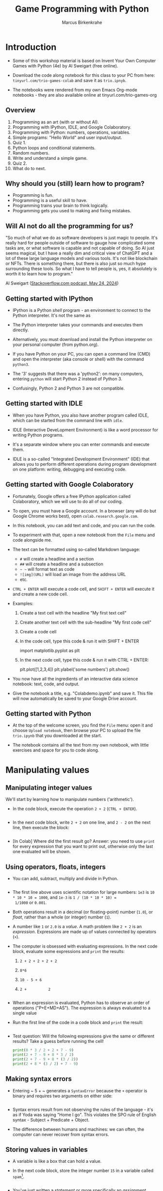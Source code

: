 #+title: Game Programming with Python
#+author: Marcus Birkenkrahe
#+startup: overview hideblocks indent entitiespretty:
#+property: header-args:python :python python3 :session *Python* :results output :exports both :noweb yes :tangle yes:
* Introduction

- Some of this workshop material is based on Invent Your Own Computer
  Games with Python (4e) by Al Sweigart (free online).

- Download the code along notebook for this class to your PC from
  here: =tinyurl.com/trio-games-colab= and save it as =trio.ipnyb=.

- The notebooks were rendered from my own Emacs Org-mode notebooks -
  they are also available online at tinyurl.com/trio-games-org

** Overview

1) Programming as an art (with or without AI).
2) Programming with IPython, IDLE, and Google Colaboratory.
3) Programming with Python: numbers, operations, variables.
4) Simple programs: "Hello World" and user input/output.
5) Quiz 1.
6) Python loops and conditional statements.
7) Random numbers.
8) Write and understand a simple game.
9) Quiz 2.
10) What do to next.

** Why should you (still) learn how to program?

- Programming is fun.
- Programming is a useful skill to have.
- Programming trains your brain to think logically.
- Programming gets you used to making and fixing mistakes.

** Will AI not do all the programming for us?

"So much of what we do as software developers is just magic to
people. It's really hard for people outside of software to gauge how
complicated some tasks are, or what software is capable and not
capable of doing. So AI just seems magical, but I have a really dim
and critical view of ChatGPT and a lot of these large language models
and various tools. It's not like blockchain or NFTs. There is
something there, but there is also just so much hype surrounding these
tools. So what I have to tell people is, yes, it absolutely is worth
it to learn how to program."

Al Sweigart ([[https://the-stack-overflow-podcast.simplecast.com/episodes/spreading-the-gospel-of-python/transcript][Stackoverflow.com podcast, May 24, 2024]])

** Getting started with IPython

- IPython is a Python /shell/ program - an environment to connect to the
  Python interpreter. It's not the same as

- The Python interpreter takes your commands and executes them
  directly.

- Alternatively, you must download and install the Python interpreter
  on your personal computer (from python.org).

- If you have Python on your PC, you can open a command line (CMD) and
  open the interpreter (aka console or shell) with the command
  =python3=.

- The '3' suggests that there was a 'python2': on many computers,
  entering =python= will start Python 2 instead of Python 3.

- Confusingly, Python 2 and Python 3 are not compatible.

** Getting started with IDLE

- When you have Python, you also have another program called IDLE,
  which can be started from the command line with =idle=.

- IDLE (Interactive DeveLopment Environment) is like a word processor
  for writing Python programs.

- It's a separate window where you can enter commands and execute
  them.

- IDLE is a so-called "Integrated Development Environment" (IDE) that
  allows you to perform different operations during program
  development on one platform: writing, debugging and executing code.

** Getting started with Google Colaboratory

- Fortunately, Google offers a free IPython application called
  Colaboratory, which we will use to do all of our coding.

- To open, you must have a Google account. In a browser (any will do
  but Google Chrome works best), open =colab.research.google.com=.

- In this notebook, you can add text and code, and you can run the code.

- To experiment with that, open a new notebook from the =File= menu and
  code alongside me.

- The text can be formatted using so-called Markdown language:
  - =#= will create a headline and a section
  - =##= will create a headline and a subsection
  - =~ ~= will format text as code
  - =![img](URL)= will load an image from the address URL
  - etc.

- =CTRL + ENTER= will execute a code cell, and =SHIFT + ENTER= will
  execute it and create a new code cell.

- Examples:
  1. Create a text cell with the headline "My first text cell"
  2. Create another text cell with the sub-headline "My first code cell"
  3. Create a code cell
  4. In the code cell, type this code & run it with SHIFT + ENTER
     #+begin_example python
     import matplotlib.pyplot as plt
     #+end_example
  5. In the next code cell, type this code & run it with CTRL + ENTER:
     #+begin_example python
     plt.plot([1,2,3,4])
     plt.ylabel('some numbers')
     plt.show()
     #+end_example

- You now have all the ingredients of an interactive data science
  notebook: text, code, and output.

- Give the notebook a title, e.g. "Colabdemo.ipynb" and save it. This
  file will now automatically be saved to your Google Drive account.

** Getting started with Python

- At the top of the welcome screen, you find the =File= menu: open it
  and choose =Upload notebook=, then browse your PC to upload the file
  =trio.ipynb= that you downloaded at the start.

- The notebook contains all the text from my own notebook, with little
  exercises and space for you to code along.


* Manipulating values

** Manipulating integer values

We'll start by learning how to manipulate numbers ('arithmetic').

- In the code block, execute the operation ~2 + 2~ (~CTRL + ENTER~).
  #+begin_src python :python python3 :session *Python* :results output

  #+end_src

- In the next code block, write ~2 + 2~ on one line, and ~2 - 2~ on
  the next line, then execute the block:
  #+begin_src python :python python3 :session *Python* :results output
    
  #+end_src

- [In Colab] Where did the first result go? Answer: you need to use
  =print= for every expression that you want to print out, otherwise
  only the last one evaluated will be shown.

** Using operators, floats, integers

- You can add, subtract, multiply and divide in Python.
  #+begin_src python :python python3 :session *Python* :results output

  #+end_src

- The first line above uses scientific notation for large numbers:
  ~1e3~ is ~10 * 10 * 10 = 1000~, and ~1e-3~ is ~1 / (10 * 10 * 10) =
  1/1000~ or ~0.001~.

- Both operations result in a decimal (or floating-point) number
  (~1.0~), or /float/, rather than a whole (or integer) number (~1~).

- A number like ~1~ or ~2.0~ is a /value/. A math problem like ~2 + 2~
  is an /expression/. Expressions are made up of values connected by
  operators (~+~).

- The computer is obsessed with evaluating expressions. In the next
  code block, evaluate some expressions and ~print~ the results:
  1) ~2 + 2 + 2 + 2 + 2~
  2) ~8*6~
  3) ~10 - 5 + 6~
  4) ~2 +          2~
  #+begin_src python :python python3 :session *Python* :results output

  #+end_src

- When an expression is evaluated, Python has to observe an order of
  operations ("P+E+MD+AS"). The expression is always evaluated to a
  single value
  
- Run the first line of the code in a code block and ~print~ the
  result:
  #+begin_src python :python python3 :session *Python* :results output

  #+end_src

- Test question: Will the following expressions give the same or
  different results? Take a guess before running the cell!
  #+begin_src python :python python3 :session *Python* :results output
    print(8 * 3 / 2 + 2 + 7 - 9)
    print(2 + 7 - 9 + 8 * 3 / 2)
    print(2 + 7 - 9 + 8 * (3 / 2))
    print(2 + 8 * (3 / 2) + 7 - 9)
  #+end_src

** Making syntax errors

- Entering ~ 5 + ~ generates a ~SyntaxError~ because the ~+~ operator
  is binary and requires two arguments on either side:
  #+begin_src python :python python3 :session *Python* :results output

  #+end_src

- Syntax errors result from not observing the rules of the language -
  it's as if Yoda was saying "Home I go". This violates the SPO rule
  of English syntax - Subject + Predicate + Object.

- The difference between humans and machines: we can often, the
  computer can never recover from syntax errors.

** Storing values in variables

- A variable is like a box that can hold a value.

- In the next code block, store the integer number ~15~ in a variable
  called ~spam~[fn:1].
  #+begin_src python :python python3 :session *Python* :results silent

  #+end_src

- You've just written a /statement/ or more specifically an /assignment
  statement/ using the assignment operator ~=~. There's no output until
  you ask for the value stored in ~spam~.
  #+begin_src python :python python3 :session *Python* :results output

  #+end_src

- Python is case-sensitive, i.e. ~SPAM~ is different from ~spam~ or
  from ~Spam~. You can test that by printing all of these:
  #+begin_src python :python python3 :session *Python* :results output

  #+end_src

- The last two attempts result in a ~NameError~ because these
  variables were ~not defined~, i.e. they were never assigned values.

** Computing with variables

- Once a variable is defined, you can use it to compute. In the next
  code block, ~print~ the expressions ~spam + 5~ and ~spam * spam~:
  #+begin_src python :python python3 :session *Python* :results output

  #+end_src

- In fact, you don't need two lines for this: put both expressions in
  the same ~print~ command:
  #+begin_src python :python python3 :session *Python* :results output

  #+end_src

- Now change the value of ~spam~ to ~3~ and print the expressions
  again:
  #+begin_src python :python python3 :session *Python* :results output

  #+end_src

- Do you think it's possible to do all of that in the ~print~ command,
  like this:
  #+begin_src python :python python3 :session *Python* :results output

  #+end_src

- You encounter a third kind of error, a ~TypeError~: inside ~print~,
  ~spam~ is not recognized as part of ~spam = 3~.

- However, if you change the ~=~ in the last command to a ~==~, the
  code works:
  #+begin_src python :python python3 :session *Python* :results output

  #+end_src

- This is because now you're printing a /value/ as required by Python,
  the value is ~True~ because ~spam~ is actually equal to ~3~. The
  ~==~ is a relational operator. It tests the equality of its left and
  its right hand operand.

- In the next code block, first alter the value of ~spam~ by adding
  ~2~ to itself like this: ~spam = spam + 2~. In the following line,
  repeat the previous ~print~ command:
  #+begin_src python :python python3 :session *Python* :results output

  #+end_src

- Now, ~spam == 3~ is ~False~, because the new value is 3 + 2 = 5.

- In the next code block, define two more variables, ~bacon~ with the
  value ~10~, and ~eggs~ with the value ~15~.
  #+begin_src python :python python3 :session *Python* :results silent

  #+end_src

- Enter ~spam = bacon + eggs~ in the next code block, then check the
  value of ~spam~:
  #+begin_src python :python python3 :session *Python* :results output

  #+end_src

** Summary I

- Expressions are values like ~2~ or ~5.0~ combined with operators
  like ~+~ or ~/~.
- Expressions are evaluated and reduced to a single value.
- Values can be stored in variables to be remembered and used later.
- Python errors include ~SyntaxError~, ~TypeError~ and ~NameError~.

* Writing programs

** Using string values

- In Python, text values are called /strings/. They can be used just
  like integer or float values, and you can store them in variables.

- Python recognizes text values when they are enclosed in (single or
  double) quotation marks: ~"spam"~ is a string, ~spam~ is a variable.

- Store the string ~hello~ in the variable ~spam~, then ~print~ it:
  #+begin_src python :python python3 :session *Python* :results output

  #+end_src

- Strings can have any keyboard character in them and they can be as
  long as you like:
  #+begin_src python :python python3 :session *Python* :results output
    print("ijdinfnns d    \n   ***&&^6///34/$$$\n\
    once upon the time in a galaxy far, far away..."x)
  #+end_src

- In the last example, Python recognized two special characters: ~\n~
  (new line) and ~\~ (continue here).

- Strings can be /concatenated/: enter ~'Hello' + 'World!'~ in the next
  code block:
  #+begin_src python :python python3 :session *Python* :results output

  #+end_src

- What's behind this? All values have a /data type/ (integer, float,
  string, or Boolean), and the ~+~ operator works differently on them:
  #+begin_src python :python python3 :session *Python* :results output

  #+end_src

** Creating the Hello World program

- It's traditional for programmers to make their first program display
  ~Hello world!~ on the screen[fn:2]

- Enter the following code in the code block:
  1. ~# This program says hello and asks for my name~
  2. ~print('Hello world!')~
  3. ~print('What is your name?')
  4. ~name = input()~
  5. ~print('It is good to meet you, ' + name)

  #+begin_src python :python python3 :session *Python* :results none

  #+end_src

- Let's analyze the program:
  1. This is a comment - Python ignores everything after ~#~
  2. Displays a string on the screen - the program title.
  3. Displays a string on the screen - a question for the user.
  4. Asks for keyboard input and assigns it to the variable ~name~.
  5. Concatenates the welcome and the value ~name~ of name & prints
     them.

- When you write your own programs, it is useful to add this information
  to the code using comments:
  #+begin_example python

  #+end_example

- In practice, you would first write the comments as a form of
  pseudocode, and/or put them in a process model. The more complicated
  a program is, and the more people are working on it, the more
  important it is that you follow these development practices!

- [[https://raw.githubusercontent.com/birkenkrahe/org/master/fall24/img/hello.svg][Here is a BPMN Process model]] for the Hello world program (created at
  [[https://bpmn.io][bpmn.io]]).

** Getting input, printing output

- ~print()~ and ~input()~ are built-in functions.

- The value between the parentheses of a function is called its
  /argument/, like for mathematical functions $f(x)$.

- When the function is called, the argument is passed to the function
  for evaluation.

- Examples:
  #+begin_src python :python python3 :session *Python* :results output
    # Print the string argument "hello world"

    # Print the number argument 2

    # Print the value of the expression 2 + 2
    
  #+end_src

- You can get short help on any function (or keyword) with the ~help~
  function. In the next code block, pass the name of the ~print~
  function as an argument to the ~help~ function:
  #+begin_src python :python python3 :session *Python* :results output

  #+end_src

- Do the same thing for ~input~: get ~help~ using the ~help~ function
  #+begin_src python :python python3 :session *Python* :results output

  #+end_src

- Both ~help~ texts contain a lot of technical information that you
  may not understand (yet). Especially when you encounter a new
  function, it's worth going down the rabbit hole of documentation to
  understand absolutely everything that the ~help~ can tell you.

- Here is the ~input~ command from the program again:
  #+begin_src python :python python3 :tangle input.py :results silent
    name = input()
    print('Hello, ' + name)
  #+end_src

- What happens here? The function ~input~ is called without an
  argument. As the ~help~ explains, it reads "a string from standard
  input". Standard input (/stdin/) in this case means the keyboard.

- Standard input could also be passed to a Python script: after
  tangling the single command above as a Python file ~input.py~, it
  can be run on the command line if ~input~ is a file containing
  input:
  #+begin_src bash :results output
    echo 'Marcus' > inputFile
    python3 input.py < inputFile
  #+end_src

** Forgetting and naming variables

- What happens to the variables when the program is finished?

- It depends:
  1) If you're working in an interactive notebook like an IPython
     shell, or in Emacs Org-mode, the variables are alive as long as
     the notebook session is running.
  2) If you run a program on the command line like ~python3 input.py~
     above, everything is gone when the program is finished.

- Your variables have to be named by you. There are a few rules and
  recommendations for that:
  1) Don't start a name with anything but a (lowercase) letter
     (underscores are reserved, numbers or operators are not allowed)
  2) Observe the fact that variable names are case-sensitive: ~SPAM~
     is not the same as ~spam~.
  3) You must not have whitespace (empty characters) within the name.
  4) Variable names are usual lower case. You can form longer names
     either by connecting them with underscore ~_~ or with /camelCase/:
     for example: ~my_number~ or ~myName~.

** Summary II

- All values have a data type (float, integer, string, or Boolean).
- Strings must be enclosed in single or double quotation marks.
- Strings can be concatenated with the ~+~ operator.
- Functions carry out complicated instructions, they are called with
  or without arguments, e.g. ~print(2)~ or ~input()~.
- Functions can be used anywhere a value is used: ~name=input()~.

** Quiz 1: Python Basics

* Writing a game program

** Defining the game

- We're going to bring the last few topics together in a complete
  little game script, a Guess the Number game.

- In this game, the computer will think of a secret number from 1 to
  20 and ask the user to guess it. After each guess, the computer will
  tell the user whether the number is too high or too low. The user
  wins if they can guess the number within six tries.

- The game uses many new Python tools:
  1) random numbers
  2) repeating code chunks
  3) grouping and indenting code
  4) selecting choices based on conditions
  5) converting values to different data types
  6) breaking out of loops

** Planning the game

- This example also demonstrates an exemplary solution path:
  1. Understand what's asked from you (*requirements*)
  2. Understand what the program needs from you (*input*)
  3. Understand what's the result supposed to look like (*output*)
  4. Plan the process without syntax (*pseudocode*)
  5. Create a process *diagram* (with commands)
  6. Code the Python program (*source code*)
  7. Run, test and debug the source code (*production code*)
  8. Fix pseudocode/diagram accordingly (*feedback*)
  9. Identify *extensions* (other things you might like)
  10. Implement extensions (repeat steps 4-8).

- When you run the program, [[https://github.com/birkenkrahe/org/blob/master/fall24/img/py_guessTheNumber_output.png][the output should look like this]].

- The program should generate a random number between 1 and 20.

- Enter the source code into the IDLE file editor, or into Colab, and
  save as ~guessTheNumber.py~.

- Solution path/pseudocode (code highlighted)
  1) ~import random~ module.
  2) Generate a (secret) ~random~ number.
  3) Store number in variable ~num~.
  4) Set ~attempt~ counter (number of guesses) to ~0~.
  5) Get ~input~ number ~guess~ from user.
  6) Increase ~attempt~ by 1
  7) Check if ~guess~ is the same as ~num~
  8) ~print~ success message and ~attempt~ value
  9) End program
  10) Otherwise, check if ~guess~ is smaller than ~num~
  11) ~print~ information
  12) Otherwise, check if ~guess~ is larger than ~num~
  13) ~print~ information
  14) Return to step 3

- [[https://github.com/birkenkrahe/org/blob/master/fall24/img/py_guessTheNumber.png][The BPMN Process diagram is fairly complicated compared to the
  previous example.]] 

- Solution Python code (16 + 5 lines):
  #+begin_example python
    # import random module
    import random
    # pick random number between 1 and 20
    num = random.randint(1,20)
    # set attempts counter to 0
    attempt = 0
    # ask user for number guess
    print('Enter number between 1 and 20: ')
    # infinite loop until number is guessed
    while True:
        guess = int(input('Take a guess: '))
        attempt = attempt + 1
        if guess < num:
            print('Your guess is too low.')
            continue
        elif guess > num:
            print('Your guess is too high.')
            continue
        else:
            print('Good job! You guessed my number in ' + str(attempt) + ' guesses!')
            break
  #+end_example

** Generating random numbers

- To generate a secret guess, we use a (pseudo-) random number
  generator. In Python, such a generator is contained in the ~random~
  package.

- To make this package available, you need to /install/ it to your
  computer and then /load/ it in the Python session where you need it.

- In Colab, the package is already installed and only has to be
  loaded with ~import~:
  #+begin_src python :python python3 :session *Python* :results silent

  #+end_src

- We can now pick a random number between 1 and 20 using the ~randint~
  function in ~random~: run the following code multiple times to see
  how it works.
  #+begin_src python :python python3 :session *Python* :results output

  #+end_src

- The ~.~ operator accesses the ~random~ package. You remember that we
  loaded a graphics package, ~matplotlib.pyplot~ earlier, and gave it
  an alias, ~plt~[fn:3]:
  #+begin_src python :python python3 :session *Python* :results silent

  #+end_src

- To access the ~plot~ function in the package, we called the function
  twice: first to pass four points for plotting, and then to make the
  plot appear on the screen:
  #+begin_src python :python python3 :session *Python* :results output

  #+end_src

- You need randomness in many games - even board games use dice, and
  many game actions, e.g. by NPCs, are randomized.

** Repeating code

- The next part of the code that may be new to you if you never
  programmed before is the line ~while True:~

- This is an infinite loop: the ~while~ command enters the loop followed
  by a test. The generic form of the command is:
  #+begin_example
  while [test]:
      # do something
  #+end_example

- The result of the test is either ~True~ in which case the loop is
  entered, or ~False~, in which case it is left again without doing
  anything.

- Let's look at a few examples:
  #+begin_src python :python python3 :session *Python* :results output

  #+end_src

- Let's analyze:
  1) Here, ~i~ is set to 1. When the ~while~ is encountered, ~i < 5~
     is tested. Since it's ~True~, the statements in the loop body are
     run: ~i~ is increased to 2, and printed.
  2) The loop is entered a second time: the test ~2 < 5~ is still
     ~True~, ~i~ is increased to 3, and printed.
  3) The loop is entered a third time: the test ~3 < 5~ fails - it is
     evaluates to ~False~, and the loop commands are not executed.

- As a challenge, change the ~while~ loop so that it starts at ~i = 5~
  and tests if ~i > 0~, so that the output is: ~4 3 2 1 0~.
  #+begin_src python :python python3 :session *Python* :results output

  #+end_src

- Coming back to our game: If the test reads ~True~ then the condition
  /never/ fails and the loop will keep running forever!

- To stop the game inside an infinite loop, we must take extra
  measures: we must ~break~ out of the loop.

- Here is an example: This loop runs exactly once and then exits
  because of the ~break~ command.
  #+begin_src python :python python3 :session *Python* :results output
    while True:
        print("Infinite loop!")
        break
    print("Done!")
  #+end_src

- The next one runs until ~q~ is entered. It prints the message to
  the screen and then halts waiting for input:
  #+begin_src python :python python3 :session *Python* :results output
    while True:
        print("Infinite loop...until you type q")
        if input()=='q': break
        print("Done!")
  #+end_src

- The last example checks a condition after the ~if~ keyword: this is
  called a /conditional statement/. [[https://raw.githubusercontent.com/birkenkrahe/org/master/fall24/img/conditional_statement.svg][Here is the BPMN process model.]]

** Checking conditions

- The core of the infinite game loop also has a conditional
  statement. Instead of one check, it has two: namely, if the user's
  guess, stored in ~guess~, is greater or smaller than the computer's
  (secret) number:
  #+begin_example python
  if guess < num:
      print('Your guess is too low.')
      continue
  elif guess > num:
      print('Your guess is too high.')
      continue
  else:
      print('Good job! You guessed my number in ' + str(attempt) + ' guesses!')
      break
  #+end_example

This is what happens inside the loop:
1) If the guess is smaller than the computer's number, the user is
   told that it is, and we ~continue~ with another guess.
2) If the guess is greater than the computer's number, the user is
   told that it is, and we ~continue~ with another guess.
3) If the guess is neither smaller nor greater than the computer's
   number, we must have guessed it: then we print the result and
   ~break~ out of the loop to finish.

** Getting the user's number

- At the start of the loop, we get the user's guess and store it in
  the variable ~guess~.

- We get this number from the keyboard with ~input~:
  #+begin_src python :python python3 :session *Python* :results silent

  #+end_src

- You notice that we did not write ~guess = input()~. Why? Let's see:
  #+begin_src python :python python3 :session *Python* :results output

  #+end_src

- When you run this code, you get a ~TypeError~:
  #+begin_example python
  TypeError: '<' not supported between instances of 'str' and 'int'
  #+end_example

- The problem is that you cannot compare a string (~str~) and an
  integer (~int~) - and with ~input~ you can only import strings from
  the keyboard.

- To fix this, you must /convert/ the string to an integer. This only
  works, of course, if the converted string can be recognized as a
  number: it works for ~"2"~ but not for ~"a"~ or ~"2 + 2"~:
  #+begin_src python :python python3 :session *Python* :results output

  #+end_src

- So ~guess~ holds not the string value of the user's number but the
  integer value, which can be compared with the computer's number.

** Printing the result

- Fortunately, we have already understood the concept of conversion:
  in the printout of the result, another conversion takes place, but
  this time the other way around, from integer to string:
  #+begin_example python
  print('Good job! You guessed my number in ' + str(attempt) + ' guesses!')
  #+end_example

- In the case of ~str~, any number can be turned into a string:
  #+begin_src python :python python3 :session *Python* :results output

  #+end_src

- One way of testing if a value is a string or a number is by
  concatenating it with another string:
  #+begin_src python :python python3 :session *Python* :results output

  #+end_src

- As before, the second command fails with a ~TypeError~:
  #+begin_example python
   TypeError: can only concatenate str (not "float") to str
  #+end_example

** Putting it all together

- In the next code block, let's assemble the whole program and run it:
  #+begin_src python :python python3 :session *Python* :results output

  #+end_src

- You find yet another solution [[https://inventwithpython.com/invent4thed/chapter3.html][in the textbook on page 22 (chapter 3)]].

** Program extensions and lessons learnt

- Program extensions:
  1) Make program safe against no/wrong input (exception handling):
     currently, it terminates with an error if a floating-point number
     or a letter or nothing is entered by mistake.
  2) Exchange the infinite ~while~ loop by a ~for~ loop with a set
     number of allowed guesses (most games don't go on forever).

- What's important to remember:
  1) For best productivity and learning, follow a solution path -
     don't just "code away"
  2) For best learning effects find different solutions to the same
     problem.
  3) For best results, handle exceptions. Balance exception handling
     with usability and performance.
  4) There is always more than one solution, usually many. There is no
     best solution to a programming problem that satisfies all
     requirements, even the unspoken ones, equally well.

** Summary III

- Expressions as part of an ~if~ or ~while~ statement are
  conditions. They evaluate to Boolean (truth) values.
- ~break~ and ~continue~ are flow control statements to break out of a
  loop or go back to the start of the loop.
- ~print~ and ~input~ serve the standard output (stdout) and the
  standard input (stdin) data stream, or output (e.g. to the screen)
  and input (e.g. from the keyboard).
- ~int~ and ~str~ are functions that convert strings and numbers into
  integers and strings, respectively.

** Quiz 2: Python Programming

* What to do next

- You've just completed the first three chapters of this book: "Invent
  Your Own Computer Games with Python, 4th ed." by Al Sweigart

- The completed notebook for the course is available at
  tinyurl.com/trio-games-solution

- The whole book is (legally) freely available online:
  [[https://inventwithpython.com/invent4thed/][inventwithpython.com]]

- The book is the basis of a COR 100/Year One college course "Game
  Programming with Python".

- These books by the same author are great (not only) for beginners:
  1) [[https://automatetheboringstuff.com/][Automate the Boring Stuff with Python]] (2e, 2019)
  2) [[https://nostarch.com/crackingcodes][Cracking Codes with Python]] (2018)
  3) [[https://nostarch.com/beyond-basic-stuff-python][Beyond the Basic Stuff with Python]] (2020)

- All of them are also freely available online.

- freeCodeCamp.org has plenty of wonderful YouTube-based tutorials:
  you can use Google Colab to go through them and create your own
  notebooks as you learn!

- Lastly, I have created a Google Chat, ~PythonGame~, which I will use
  for my "Game programming with Python" course this fall: let me know
  if you wish to be invited. I use this channel to share.

* Quizzes

Quizziz Library:
1) Python Basics Quiz (10 questions) - after the first session
2) Python Programming Quiz (8 questions) - after the second session

* Footnotes
[fn:3] Packages like ~matplotlib~ or ~random~ are also called
/libraries/, and sub-packages like ~pyplot~ in ~matplotlib~ are called
/modules/. Either of these three terms (package, library, module) will
do.

[fn:2]This goes back to the first proper programming manual written by
Kernighan and Ritchie for the C programming language, and it stuck
(this seminal book also bot its own [[https://en.wikipedia.org/wiki/The_C_Programming_Language][Wikipedia page]]).

[fn:1]The use of ~spam~, ~ham~, ~bacon~ and ~eggs~ is an hommage to
the origin of the name for the Python language, the British comedy
group 'Monty Python' - see also their "Spam" sketch, which is so
famous that it has got its own [[https://en.wikipedia.org/wiki/Spam_(Monty_Python_sketch)][Wikipedia page]]!
